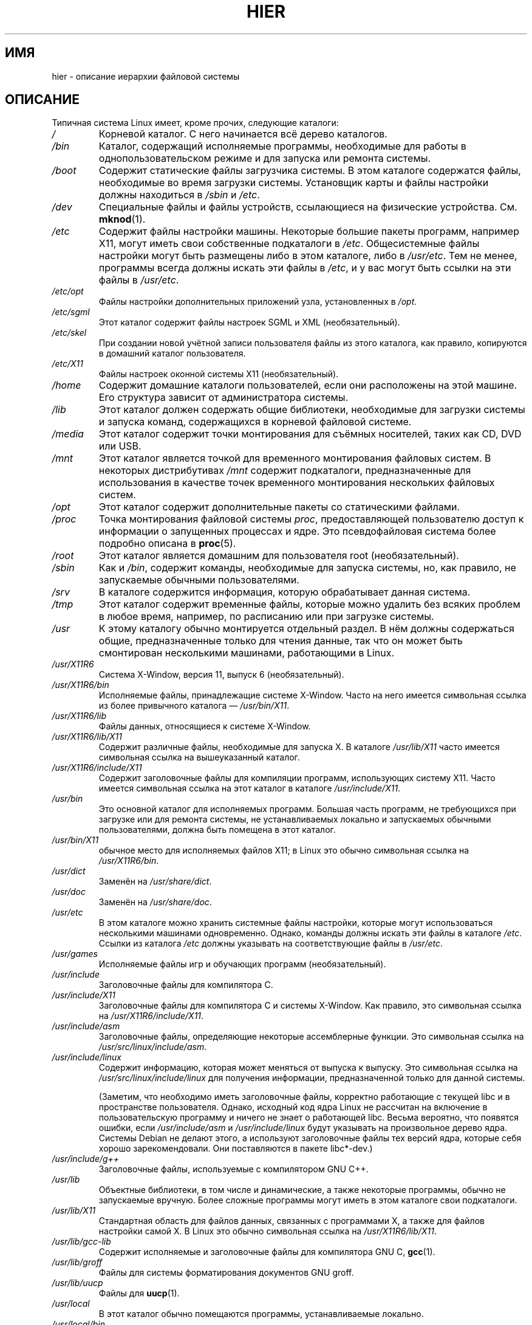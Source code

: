 .\" Copyright (c) 1993 by Thomas Koenig (ig25@rz.uni-karlsruhe.de)
.\"
.\" Permission is granted to make and distribute verbatim copies of this
.\" manual provided the copyright notice and this permission notice are
.\" preserved on all copies.
.\"
.\" Permission is granted to copy and distribute modified versions of this
.\" manual under the conditions for verbatim copying, provided that the
.\" entire resulting derived work is distributed under the terms of a
.\" permission notice identical to this one.
.\"
.\" Since the Linux kernel and libraries are constantly changing, this
.\" manual page may be incorrect or out-of-date.  The author(s) assume no
.\" responsibility for errors or omissions, or for damages resulting from
.\" the use of the information contained herein.  The author(s) may not
.\" have taken the same level of care in the production of this manual,
.\" which is licensed free of charge, as they might when working
.\" professionally.
.\"
.\" Formatted or processed versions of this manual, if unaccompanied by
.\" the source, must acknowledge the copyright and authors of this work.
.\" License.
.\" Modified Sun Jul 25 11:05:58 1993 by Rik Faith (faith@cs.unc.edu)
.\" Modified Sat Feb 10 16:18:03 1996 by Urs Thuermann (urs@isnogud.escape.de)
.\" Modified Mon Jun 16 20:02:00 1997 by Nicol�s Lichtmaier <nick@debian.org>
.\" Modified Mon Feb  6 16:41:00 1999 by Nicol�s Lichtmaier <nick@debian.org>
.\" Modified Tue Feb  8 16:46:45 2000 by Chris Pepper <pepper@tgg.com>
.\" Modified Fri Sep  7 20:32:45 2001 by Tammy Fox <tfox@redhat.com>
.\"*******************************************************************
.\"
.\" This file was generated with po4a. Translate the source file.
.\"
.\"*******************************************************************
.TH HIER 7 2009\-03\-30 Linux "Руководство программиста Linux"
.SH ИМЯ
hier \- описание иерархии файловой системы
.SH ОПИСАНИЕ
Типичная система Linux имеет, кроме прочих, следующие каталоги:
.TP 
\fI/\fP
Корневой каталог. С него начинается всё дерево каталогов.
.TP 
\fI/bin\fP
Каталог, содержащий исполняемые программы, необходимые для работы в
однопользовательском режиме и для запуска или ремонта системы.
.TP 
\fI/boot\fP
Содержит статические файлы загрузчика системы. В этом каталоге содержатся
файлы, необходимые во время загрузки системы. Установщик карты и файлы
настройки должны находиться в \fI/sbin\fP и \fI/etc\fP.
.TP 
\fI/dev\fP
Специальные файлы и файлы устройств, ссылающиеся на физические
устройства. См. \fBmknod\fP(1).
.TP 
\fI/etc\fP
Содержит файлы настройки машины. Некоторые большие пакеты программ, например
X11, могут иметь свои собственные подкаталоги в \fI/etc\fP. Общесистемные файлы
настройки могут быть размещены либо в этом каталоге, либо в \fI/usr/etc\fP. Тем
не менее, программы всегда должны искать эти файлы в \fI/etc\fP, и у вас могут
быть ссылки на эти файлы в \fI/usr/etc\fP.
.TP 
\fI/etc/opt\fP
Файлы настройки дополнительных приложений узла, установленных в \fI/opt\fP.
.TP 
\fI/etc/sgml\fP
Этот каталог содержит файлы настроек SGML и XML (необязательный).
.TP 
\fI/etc/skel\fP
При создании новой учётной записи пользователя файлы из этого каталога, как
правило, копируются в домашний каталог пользователя.
.TP 
\fI/etc/X11\fP
Файлы настроек оконной системы X11 (необязательный).
.TP 
\fI/home\fP
Содержит домашние каталоги пользователей, если они расположены на этой
машине. Его структура зависит от администратора системы.
.TP 
\fI/lib\fP
Этот каталог должен содержать общие библиотеки, необходимые для загрузки
системы и запуска команд, содержащихся в корневой файловой системе.
.TP 
\fI/media\fP
Этот каталог содержит точки монтирования для съёмных носителей, таких как
CD, DVD или USB.
.TP 
\fI/mnt\fP
Этот каталог является точкой для временного монтирования файловых систем. В
некоторых дистрибутивах \fI/mnt\fP содержит подкаталоги, предназначенные для
использования в качестве точек временного монтирования нескольких файловых
систем.
.TP 
\fI/opt\fP
Этот каталог содержит дополнительные пакеты со статическими файлами.
.TP 
\fI/proc\fP
Точка монтирования файловой системы \fIproc\fP, предоставляющей пользователю
доступ к информации о запущенных процессах и ядре. Это псевдофайловая
система более подробно описана в \fBproc\fP(5).
.TP 
\fI/root\fP
Этот каталог является домашним для пользователя root (необязательный).
.TP 
\fI/sbin\fP
Как и \fI/bin\fP, содержит команды, необходимые для запуска системы, но, как
правило, не запускаемые обычными пользователями.
.TP 
\fI/srv\fP
В каталоге содержится информация, которую обрабатывает данная система.
.TP 
\fI/tmp\fP
Этот каталог содержит временные файлы, которые можно удалить без всяких
проблем в любое время, например, по расписанию или при загрузке системы.
.TP 
\fI/usr\fP
К этому каталогу обычно монтируется отдельный раздел. В нём должны
содержаться общие, предназначенные только для чтения данные, так что он
может быть смонтирован несколькими машинами, работающими в Linux.
.TP 
\fI/usr/X11R6\fP
Система X\-Window, версия 11, выпуск 6 (необязательный).
.TP 
\fI/usr/X11R6/bin\fP
Исполняемые файлы, принадлежащие системе X\-Window. Часто на него имеется
символьная ссылка из более привычного каталога — \fI/usr/bin/X11\fP.
.TP 
\fI/usr/X11R6/lib\fP
Файлы данных, относящиеся к системе X\-Window.
.TP 
\fI/usr/X11R6/lib/X11\fP
Содержит различные файлы, необходимые для запуска X. В каталоге
\fI/usr/lib/X11\fP часто имеется символьная ссылка на вышеуказанный каталог.
.TP 
\fI/usr/X11R6/include/X11\fP
Содержит заголовочные файлы для компиляции программ, использующих систему
X11. Часто имеется символьная ссылка на этот каталог в каталоге
\fI/usr/include/X11\fP.
.TP 
\fI/usr/bin\fP
Это основной каталог для исполняемых программ. Большая часть программ, не
требующихся при загрузке или для ремонта системы, не устанавливаемых
локально и запускаемых обычными пользователями, должна быть помещена в этот
каталог.
.TP 
\fI/usr/bin/X11\fP
обычное место для исполняемых файлов X11; в Linux это обычно символьная
ссылка на \fI/usr/X11R6/bin\fP.
.TP 
\fI/usr/dict\fP
Заменён на \fI/usr/share/dict\fP.
.TP 
\fI/usr/doc\fP
Заменён на \fI/usr/share/doc\fP.
.TP 
\fI/usr/etc\fP
В этом каталоге можно хранить системные файлы настройки, которые могут
использоваться несколькими машинами одновременно. Однако, команды должны
искать эти файлы в каталоге \fI/etc\fP. Ссылки из каталога \fI/etc\fP должны
указывать на соответствующие файлы в \fI/usr/etc\fP.
.TP 
\fI/usr/games\fP
Исполняемые файлы игр и обучающих программ (необязательный).
.TP 
\fI/usr/include\fP
Заголовочные файлы для компилятора C.
.TP 
\fI/usr/include/X11\fP
Заголовочные файлы для компилятора C и системы X\-Window. Как правило, это
символьная ссылка на \fI/usr/X11R6/include/X11\fP.
.TP 
\fI/usr/include/asm\fP
Заголовочные файлы, определяющие некоторые ассемблерные функции. Это
символьная ссылка на \fI/usr/src/linux/include/asm\fP.
.TP 
\fI/usr/include/linux\fP
Содержит информацию, которая может меняться от выпуска к выпуску. Это
символьная ссылка на \fI/usr/src/linux/include/linux\fP для получения
информации, предназначенной только для данной системы.

(Заметим, что необходимо иметь заголовочные файлы, корректно работающие с
текущей libc и в пространстве пользователя. Однако, исходный код ядра Linux
не рассчитан на включение в пользовательскую программу и ничего не знает о
работающей libc. Весьма вероятно, что появятся ошибки, если
\fI/usr/include/asm\fP и \fI/usr/include/linux\fP будут указывать на произвольное
дерево ядра. Системы Debian не делают этого, а используют заголовочные файлы
тех версий ядра, которые себя хорошо зарекомендовали. Они поставляются в
пакете libc*\-dev.)
.TP 
\fI/usr/include/g++\fP
Заголовочные файлы, используемые с компилятором GNU C++.
.TP 
\fI/usr/lib\fP
Объектные библиотеки, в том числе и динамические, а также некоторые
программы, обычно не запускаемые вручную. Более сложные программы могут
иметь в этом каталоге свои подкаталоги.
.TP 
\fI/usr/lib/X11\fP
Стандартная область для файлов данных, связанных с программами X, а также
для файлов настройки самой X. В Linux это обычно символьная ссылка на
\fI/usr/X11R6/lib/X11\fP.
.TP 
\fI/usr/lib/gcc\-lib\fP
Содержит исполняемые и заголовочные файлы для компилятора GNU C, \fBgcc\fP(1).
.TP 
\fI/usr/lib/groff\fP
Файлы для системы форматирования документов GNU groff.
.TP 
\fI/usr/lib/uucp\fP
Файлы для \fBuucp\fP(1).
.TP 
\fI/usr/local\fP
В этот каталог обычно помещаются программы, устанавливаемые локально.
.TP 
\fI/usr/local/bin\fP
Исполняемые файлы программ, установленных локально.
.TP 
\fI/usr/local/doc\fP
Локальная документация.
.TP 
\fI/usr/local/etc\fP
Файлы настройки локально установленных программ.
.TP 
\fI/usr/local/games\fP
Программы локально установленных игр.
.TP 
\fI/usr/local/lib\fP
Файлы, связанные с локально установленными программами.
.TP 
\fI/usr/local/include\fP
Заголовочные файлы для компилятора C, установленного локально.
.TP 
\fI/usr/local/info\fP
Страницы info, относящиеся к локально установленным программам.
.TP 
\fI/usr/local/man\fP
Справочные страницы, относящиеся к локально установленным программам.
.TP 
\fI/usr/local/sbin\fP
Локально установленные программы для системного администрирования.
.TP 
\fI/usr/local/share\fP
Данные локально установленных приложений, которые могут быть общими между
различными архитектурами одной ОС.
.TP 
\fI/usr/local/src\fP
Исходный код локально установленного ПО.
.TP 
\fI/usr/man\fP
Заменён на \fI/usr/share/man\fP.
.TP 
\fI/usr/sbin\fP
В этом каталоге содержатся исполняемые программы для системного
администрирования, не относящиеся к процессу загрузки, монтированию \fI/usr\fP
или восстановлению системы.
.TP 
\fI/usr/share\fP
Этот каталог содержит подкаталоги с данными приложений, которые могут быть
использованы на различных аппаратных архитектурах в одной и той же
ОС. Часто, в нём содержатся данные из \fI/usr/doc\fP, \fI/usr/lib\fP или
\fI/usr/man\fP.
.TP 
\fI/usr/share/dict\fP
Содержит словарь для проверки орфографии.
.TP 
\fI/usr/share/doc\fP
Документация на установленные программы.
.TP 
\fI/usr/share/games\fP
Статические данные игр из \fI/usr/games\fP.
.TP 
\fI/usr/share/info\fP
Справочные страницы в формате info.
.TP 
\fI/usr/share/locale\fP
Информация о локали.
.TP 
\fI/usr/share/man\fP
Справочные страницы по разделам в соответствующих подкаталогах.
.TP 
\fI/usr/share/man/<локаль>/man[1\-9]\fP
Эти каталоги содержат исходный код справочных страниц для определённой
локали.  Системы, в которых используется один язык и кодировочная таблица,
не содержат часть <локаль>.
.TP 
\fI/usr/share/misc\fP
Различные данные, которые могут совместно использоваться для различных
архитектур одной ОС.
.TP 
\fI/usr/share/nls\fP
Каталог сообщений на родном языке.
.TP 
\fI/usr/share/sgml\fP
Файлы для SGML и XML.
.TP 
\fI/usr/share/terminfo\fP
База данных для terminfo.
.TP 
\fI/usr/share/tmac\fP
Макросы troff, не распространяемые вместе с groff.
.TP 
\fI/usr/share/zoneinfo\fP
Файлы с информацией о часовых поясах.
.TP 
\fI/usr/src\fP
Файлы с исходным кодом различных частей системы, которые входят в состав
различных пакетов. Не используйте этот каталог для работы над своими
проектами, так как файлы в подкаталогах /usr предназначены только для чтения
(кроме случаев установки программного обеспечения).
.TP 
\fI/usr/src/linux\fP
Этот каталог всегда был традиционным местоположением файлов с исходным кодом
ядра. Многие дистрибутивы размещают тут исходный код используемого в системе
ядра. Для сборки ядра рекомендуется использовать другой каталог.
.TP 
\fI/usr/tmp\fP
Устарел. Должен быть ссылкой на \fI/var/tmp\fP. Эта ссылка оставлена только для
совместимости, её не следует использовать.
.TP 
\fI/var\fP
Каталог, содержащий файлы, размер которых может меняться, например файлы
очередей и журнала.
.TP 
\fI/var/adm\fP
Вместо этого каталога используется \fI/var/log\fP и он должен быть символьной
ссылкой на \fI/var/log\fP.
.TP 
\fI/var/backups\fP
Этот каталог зарезервирован по историческим причинам.
.TP 
\fI/var/cache\fP
Кэшированные данные программ.
.TP 
\fI/var/catman/cat[1\-9]\fP или \fI/var/cache/man/cat[1\-9]\fP
Эти каталоги содержат предварительно отформатированные справочные страницы в
соответствии с их разделами (категорически запрещается использовать их в
работе).
.TP 
\fI/var/cron\fP
Этот каталог зарезервирован по историческим причинам.
.TP 
\fI/var/lib\fP
Изменяемая информация о состоянии программ.
.TP 
\fI/var/local\fP
Изменяемые данные программами из \fI/usr/local\fP.
.TP 
\fI/var/lock\fP
В этом каталоге содержатся файлы блокировки. Соглашения об именах файлов,
блокирующих устройства, следующие: \fILCK..<устройство>\fP, где
устройство — имя устройства в файловой системе. Используется формат файлов
блокировки HDU UUCP, то есть файлы блокировки содержат PID в виде
10\-байтного десятичного числа ASCII; после этого числа стоит символ новой
строки.
.TP 
\fI/var/log\fP
Различные файлы журналов.
.TP 
\fI/var/opt\fP
Изменяемые данные программами из \fI/opt\fP.
.TP 
\fI/var/mail\fP
Почтовые ящики пользователей. Заменяет \fI/var/spool/mail\fP.
.TP 
\fI/var/msgs\fP
Этот каталог зарезервирован по историческим причинам.
.TP 
\fI/var/preserve\fP
Этот каталог зарезервирован по историческим причинам.
.TP 
\fI/var/run\fP
Временные файлы, создаваемые во время работы. В них содержатся
идентификаторы процессов (PID) и журнал регистрации пользователей
\fIutmp\fP. Файлы из этого каталога обычно удаляются в процессе загрузки
системы.
.TP 
\fI/var/spool\fP
Файлы, поставленные в очередь различными программами.
.TP 
\fI/var/spool/at\fP
Очередь заданий \fBat\fP(1).
.TP 
\fI/var/spool/cron\fP
Очередь заданий \fBcron\fP(8).
.TP 
\fI/var/spool/lpd\fP
Файлы, отправленные в очередь для печати.
.TP 
\fI/var/spool/mail\fP
Заменён на \fI/var/mail\fP.
.TP 
\fI/var/spool/mqueue\fP
Очередь исходящей почты.
.TP 
\fI/var/spool/news\fP
Каталог хранения новостей.
.TP 
\fI/var/spool/rwho\fP
Хранящиеся файлы для \fBrwhod\fP(8).
.TP 
\fI/var/spool/smail\fP
Хранящиеся файлы для программы доставки почты \fBsmail\fP(1).
.TP 
\fI/var/spool/uucp\fP
Хранящиеся файлы программы \fBuucp\fP(1).
.TP 
\fI/var/tmp\fP
Как и \fI/tmp\fP, этот каталог содержит временные файлы, но которые могут
храниться неопределённое время.
.TP 
\fI/var/yp\fP
Файлы с базами данных для NIS.
.SH "СООТВЕТСТВИЕ СТАНДАРТАМ"
Соответствует стандарту Filesystem Hierarchy Standard, версия 2.2
<http://www.pathname.com/fhs/>.
.SH ДЕФЕКТЫ
Этот список далеко не полон; разные системы могут быть настроены различным
образом.
.SH "СМОТРИТЕ ТАКЖЕ"
\fBfind\fP(1), \fBln\fP(1), \fBproc\fP(5), \fBmount\fP(8)

Стандарт иерархической файловой системы
